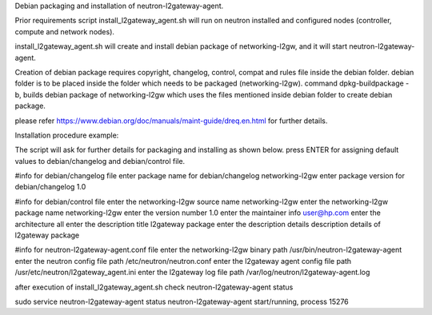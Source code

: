 Debian packaging and installation of neutron-l2gateway-agent.

Prior requirements
script install_l2gateway_agent.sh will run on neutron installed and configured nodes
(controller, compute and network nodes).

install_l2gateway_agent.sh will create and install debian package of networking-l2gw,
and it will start neutron-l2gateway-agent.

Creation of debian package requires copyright, changelog, control, compat
and rules file inside the debian folder.
debian folder is to be placed inside the folder which needs to be packaged (networking-l2gw).
command dpkg-buildpackage -b, builds debian package of networking-l2gw which uses the files
mentioned inside debian folder to create debian package.

please refer https://www.debian.org/doc/manuals/maint-guide/dreq.en.html
for further details.

Installation procedure example:

The script will ask for further details for packaging and installing as shown below.
press ENTER for assigning default values to debian/changelog and debian/control file.

#info for debian/changelog file
enter package name for debian/changelog
networking-l2gw
enter package version for debian/changelog
1.0

#info for debian/control file
enter the networking-l2gw source name
networking-l2gw
enter the networking-l2gw package name
networking-l2gw
enter the version number
1.0
enter the maintainer info
user@hp.com
enter the architecture
all
enter the description title
l2gateway package
enter the description details
description details of l2gateway package

#info for neutron-l2gateway-agent.conf file
enter the networking-l2gw binary path
/usr/bin/neutron-l2gateway-agent
enter the neutron config file path
/etc/neutron/neutron.conf
enter the l2gateway agent config file path
/usr/etc/neutron/l2gateway_agent.ini
enter the l2gateway log file path
/var/log/neutron/l2gateway-agent.log

after execution of install_l2gateway_agent.sh check neutron-l2gateway-agent status

sudo service neutron-l2gateway-agent status
neutron-l2gateway-agent start/running, process 15276
